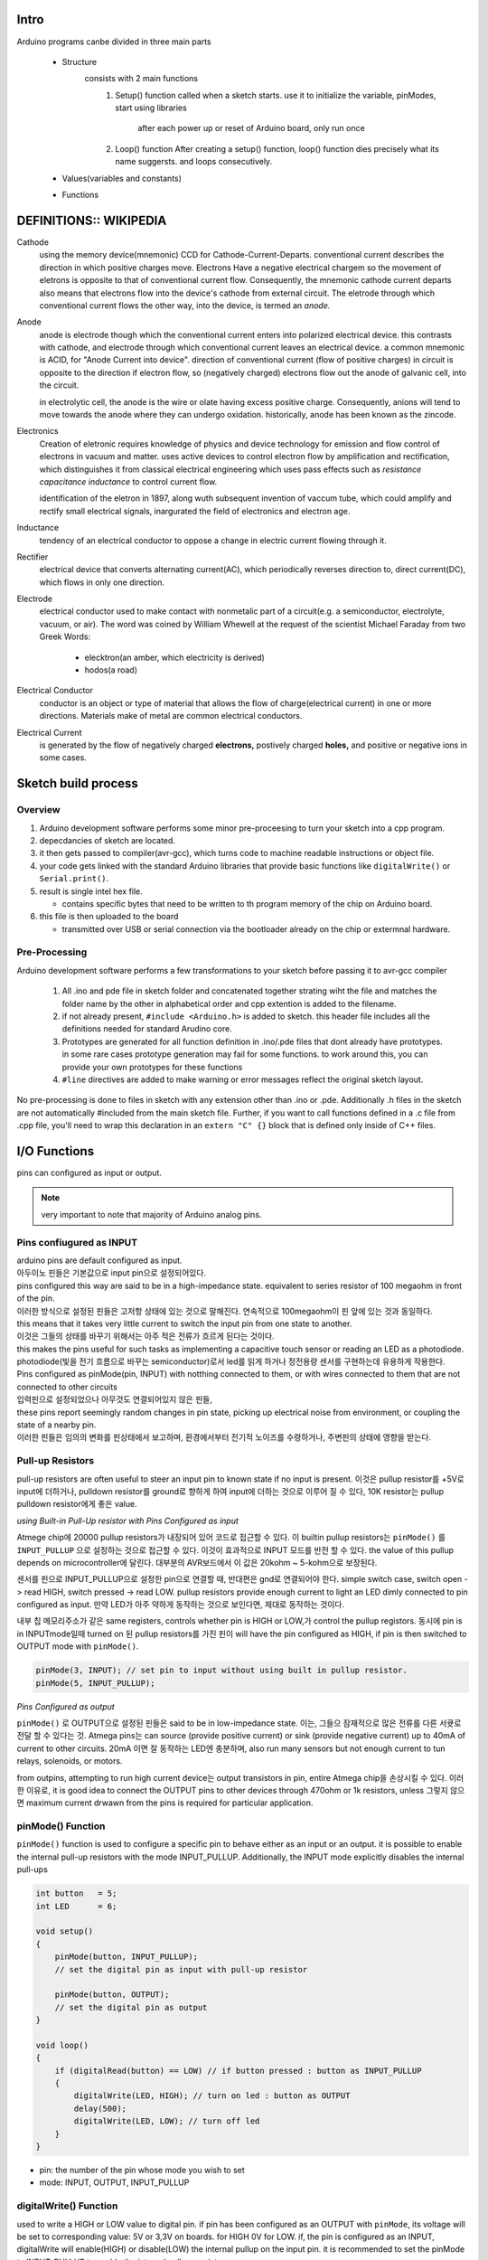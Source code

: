 Intro
-----

Arduino programs canbe divided in three main parts

   - Structure
      consists with 2 main functions
         1. Setup() function
            called when a sketch starts.
            use it to initialize the variable, pinModes, start using libraries

             after each power up or reset of Arduino board, only run once
         2. Loop() function
            After creating a setup() function, loop() function dies precisely what its name suggersts.
            and loops consecutively.

   - Values(variables and constants)
   - Functions
 
DEFINITIONS:: WIKIPEDIA
-----------------------

Cathode
   using the memory device(mnemonic) CCD for Cathode-Current-Departs.
   conventional current describes the direction in which positive charges move.
   Electrons Have a negative electrical chargem so the movement of eletrons is opposite to that of conventional current flow.
   Consequently, the mnemonic cathode current departs also means that electrons flow into the device's cathode from external circuit.
   The eletrode through which conventional current flows the other way, into the device, is termed an *anode.*

Anode
   anode is electrode though which the conventional current enters into polarized electrical device.
   this contrasts with cathode, and electrode through which conventional current leaves an electrical device.
   a common mnemonic is ACID, for "Anode Current into device".
   direction of conventional current (flow of positive charges) in circuit is opposite to the direction if electron flow,
   so (negatively charged) electrons flow out the anode of galvanic cell, into the circuit.

   in electrolytic cell, the anode is the wire or olate having excess positive charge.
   Consequently, anions will tend to move towards the anode where they can undergo oxidation.
   historically, anode has been known as the zincode.

Electronics
   Creation of eletronic requires knowledge of physics and device technology for
   emission and flow control of electrons in vacuum and matter.
   uses active devices to control electron flow by amplification and rectification,
   which distinguishes it from classical electrical engineering which uses
   pass effects such as *resistance* *capacitance* *inductance* to control current flow.
   
   identification of the eletron in 1897, along wuth subsequent invention of vaccum tube,
   which could amplify and rectify small electrical signals, inargurated the field of electronics and electron age.

Inductance
    tendency of an electrical conductor to oppose a change in electric current flowing through it.

Rectifier
   electrical device that converts alternating current(AC), which periodically reverses direction to,
   direct current(DC), which flows in only one direction.

Electrode
   electrical conductor used to make contact with nonmetalic part of a circuit(e.g. a semiconductor, electrolyte, vacuum, or air).
   The word was coined by William Whewell at the request of the scientist Michael Faraday from two Greek Words:

      - elecktron(an amber, which electricity is derived)
      - hodos(a road)

Electrical Conductor
   conductor is an object or type of material that allows the flow of charge(electrical current) in one or more directions.
   Materials make of metal are common electrical conductors.

Electrical Current
   is generated by the flow of negatively charged **electrons,**
   postively charged **holes,** and positive or negative ions in some cases.



Sketch build process
--------------------

Overview
^^^^^^^^

1. Arduino development software performs some minor pre-proceesing to turn your sketch into a cpp program.
#. depecdancies of sketch are located.
#. it then gets passed to compiler(avr-gcc), which turns code to machine readable instructions or object file.
#. your code gets linked with the standard Arduino libraries that provide basic functions like ``digitalWrite()`` or ``Serial.print()``.
#. result is single intel hex file.

   - contains specific bytes that need to be written to th program memory of the chip on Arduino board.

#. this file is then uploaded to the board

   - transmitted over USB or serial connection via the bootloader already on the chip or extermnal hardware.

Pre-Processing
^^^^^^^^^^^^^^

Arduino development software performs a few transformations to your sketch before passing it to avr-gcc compiler

   1. All .ino and pde file in sketch folder and concatenated together
      strating wiht the file and matches the folder name by the other
      in alphabetical order and cpp extention is added to the filename.
   #. if not already present, ``#include <Arduino.h>`` is added to sketch.
      this header file includes all the definitions needed for standard Arudino core.
   #. Prototypes are generated for all function definition in .ino/.pde files
      that dont already have prototypes. in some rare cases
      prototype generation may fail for some functions. to work around this,
      you can provide your own prototypes for these functions
   #. ``#line`` directives are added to make warning 
      or error messages reflect the original sketch layout.

No pre-processing is done to files in sketch with any extension
other than .ino or .pde. Additionally .h files in the sketch
are not automatically #included from the main sketch file.
Further, if you want to call functions defined in a .c file from .cpp file,
you'll need to wrap this declaration in an ``extern "C" {}`` block
that is defined only inside of C++ files.  

I/O Functions
-------------

pins can configured as input or output.

.. note::

   very important to note that majority of Arduino analog pins.

Pins confiugured as INPUT
^^^^^^^^^^^^^^^^^^^^^^^^^

| arduino pins are default configured as input.
| 아두이노 핀들은 기본값으로 input pin으로 설정되어있다.
| pins configured this way are said to be in a high-impedance state. equivalent to series resistor of 100 megaohm in front of the pin.
| 이러한 방식으로 설정된 핀들은 고저항 상태에 있는 것으로 말해진다. 연속적으로 100megaohm이 핀 앞에 있는 것과 동일하다.
| this means that it takes very little current to switch the input pin from one state to another.
| 이것은 그들의 상태를 바꾸기 위해서는 아주 적은 전류가 흐르게 된다는 것이다.
| this makes the pins useful for such tasks as implementing a capacitive touch sensor or reading an LED as a photodiode.
| photodiode(빛을 전기 흐름으로 바꾸는 semiconductor)로서 led를 읽게 하거나 정전용량 센서를 구현하는데 유용하게 작용한다.
| Pins configured as pinMode(pin, INPUT) with notthing connected to them, or with wires connected to them that are not connected to other circuits
| 입력핀으로 설정되었으나 아무것도 연결되어있지 않은 핀들,
| these pins report seemingly random changes in pin state, picking up electrical noise from environment, or coupling the state of a nearby pin.
| 이러한 핀들은 임의의 변화를 핀상태에서 보고하며, 환경에서부터 전기적 노이즈를 수령하거나, 주변핀의 상태에 영향을 받는다.

Pull-up Resistors
^^^^^^^^^^^^^^^^^

pull-up resistors are often useful to steer an input pin to known state if no input is present.
이것은 pullup resistor를 +5V로 input에 더하거나, pulldown resistor를 ground로 향하게 하여 input에 더하는 것으로 이루어 질 수 있다,
10K resistor는 pullup pulldown resistor에게 좋은 value.

*using Built-in Pull-Up resistor with Pins Configured as input*

Atmege chip에 20000 pullup resistors가 내장되어 있어 코드로 접근할 수 있다.
이 builtin pullup resistors는 ``pinMode()`` 를 ``INPUT_PULLUP`` 으로 설정하는 것으로 접근할 수 있다.
이것이 효과적으로 INPUT 모드를 반전 할 수 있다. 
the value of this pullup depends on microcontroller에 달린다.
대부분의 AVR보드에서 이 값은 20kohm ~ 5-kohm으로 보장된다.

센서를 핀으로 INPUT_PULLUP으로 설정한 pin으로 연결할 때, 반대편은 gnd로 연결되어야 한다.
simple switch case, switch open -> read HIGH, switch pressed -> read LOW.
pullup resistors provide enough current to light an LED dimly connected to pin configured as input.
만약 LED가 아주 약하게 동작하는 것으로 보인다면, 제대로 동작하는 것이다.

내부 칩 메모리주소가 같은 same registers, controls whether pin is HIGH or LOW,가 control the pullup registors.
동시에 pin is in INPUTmode일때 turned on 된 pullup resistors를 가진 핀이 
will have the pin configured as HIGH, if pin is then switched to OUTPUT mode with ``pinMode()``.

.. code-block:: arduino

   pinMode(3, INPUT); // set pin to input without using built in pullup resistor.
   pinMode(5, INPUT_PULLUP);

*Pins Configured as output*

``pinMode()`` 로 OUTPUT으로 설정된 핀들은 said to be in low-impedance state.
이는, 그들으 잠재적으로 많은 전류를 다른 서큣로 전달 할 수 있다는 것.
Atmega pins는 can source (provide positive current) or sink (provide negative current) up to 40mA of current to other circuits.
20mA 이면 잘 동작하는 LED엔 충분하며, also run many sensors but not enough current to tun relays, solenoids, or motors.

from outpins, attempting to run high current device는 output transistors in pin, entire Atmega chip을 손상시킬 수 있다.
이러한 이유로, it is good idea to connect the OUTPUT pins to other devices through 470ohm or 1k resistors, unless
그렇지 않으면 maximum current drwawn from the pins is required for particular application.

pinMode() Function
^^^^^^^^^^^^^^^^^^

``pinMode()`` function is used to configure a specific pin to behave
either as an input or an output. it is possible to enable the 
internal pull-up resistors with the mode INPUT_PULLUP.
Additionally, the INPUT mode explicitly disables the internal pull-ups

.. code-block:: arduino

   int button   = 5;
   int LED      = 6;

   void setup()
   {
       pinMode(button, INPUT_PULLUP);
       // set the digital pin as input with pull-up resistor

       pinMode(button, OUTPUT);
       // set the digital pin as output
   }

   void loop()
   {
       if (digitalRead(button) == LOW) // if button pressed : button as INPUT_PULLUP
       {
           digitalWrite(LED, HIGH); // turn on led : button as OUTPUT
           delay(500);
           digitalWrite(LED, LOW); // turn off led
       }
   }

- pin: the number of the pin whose mode you wish to set
- mode: INPUT, OUTPUT, INPUT_PULLUP

digitalWrite() Function
^^^^^^^^^^^^^^^^^^^^^^^

used to write a HIGH or LOW value to digital pin.
if pin has been configured as an OUTPUT with ``pinMode``,
its voltage will be set to corresponding value:
5V or 3,3V on boards. for HIGH 0V for LOW.
if, the pin is configured as an INPUT, digitalWrite will 
enable(HIGH) or disable(LOW) the internal pullup on the input pin.
it is recommended to set the pinMode to INPUT_PULLUP to enable the internal pull-up resistor.

